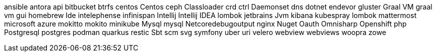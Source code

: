 ansible
antora
api
bitbucket
btrfs
centos
Centos
ceph
Classloader
crd
ctrl
Daemonset
dns
dotnet
endevor
gluster
Graal VM
graal vm
gui
homebrew
Ide
intelephense
infinispan
Intellij
Intellij IDEA
lombok
jetbrains
Jvm
kibana
kubespray
lombok
mattermost
microsoft azure
mokitto
mokito
minikube
Mysql
mysql
Netcoredebugoutput
nginx
Nuget
Oauth
Omnisharp
Openshift
php
Postgresql
postgres
podman
quarkus
restic
Sbt
scm
svg
symfony
uber
uri
velero
webview
webviews
woopra
zowe

